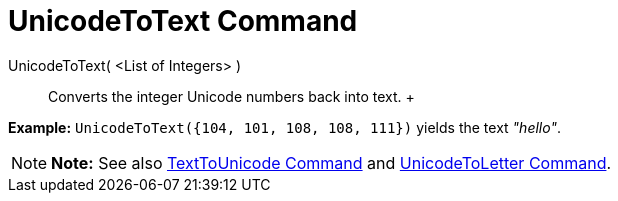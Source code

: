 = UnicodeToText Command

UnicodeToText( <List of Integers> )::
  Converts the integer Unicode numbers back into text.
  +

[EXAMPLE]

====

*Example:* `UnicodeToText({104, 101, 108, 108, 111})` yields the text _"hello"_.

====

[NOTE]

====

*Note:* See also xref:/commands/TextToUnicode_Command.adoc[TextToUnicode Command] and
xref:/commands/UnicodeToLetter_Command.adoc[UnicodeToLetter Command].

====
